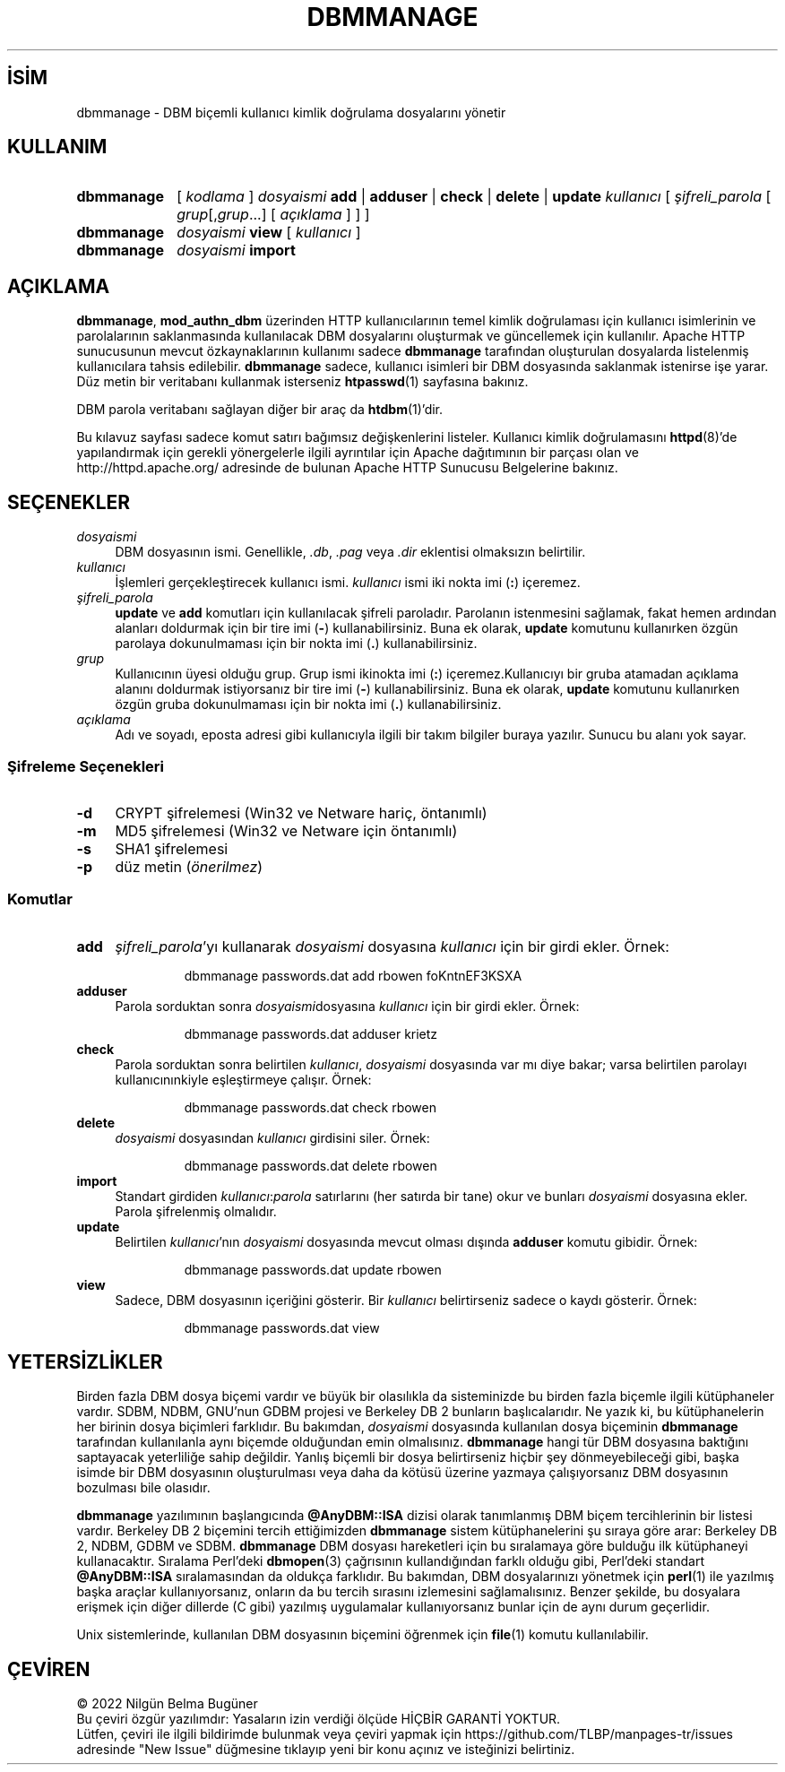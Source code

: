 .ig
 * Bu kılavuz sayfası Türkçe Linux Belgelendirme Projesi (TLBP) tarafından
 * XML belgelerden derlenmiş olup manpages-tr paketinin parçasıdır:
 * https://github.com/TLBP/manpages-tr
 *
 * Özgün Belgenin Lisans ve Telif Hakkı bilgileri:
 *
 * Licensed to the Apache Software Foundation (ASF) under one or more
 * contributor license agreements.  See the NOTICE file distributed with
 * this work for additional information regarding copyright ownership.
 * The ASF licenses this file to You under the Apache License, Version 2.0
 * (the "License"); you may not use this file except in compliance with
 * the License.  You may obtain a copy of the License at
 *
 *     http://www.apache.org/licenses/LICENSE-2.0
 *
 * Unless required by applicable law or agreed to in writing, software
 * distributed under the License is distributed on an "AS IS" BASIS,
 * WITHOUT WARRANTIES OR CONDITIONS OF ANY KIND, either express or implied.
 * See the License for the specific language governing permissions and
 * limitations under the License.
..
.\" Derlenme zamanı: 2022-11-18T11:59:28+03:00
.TH "DBMMANAGE" 1 "28 Şubat 2022" "Apache HTTP Sunucusu 2.4.53" "Kullanıcı Komutları"
.\" Sözcükleri ilgisiz yerlerden bölme (disable hyphenation)
.nh
.\" Sözcükleri yayma, sadece sola yanaştır (disable justification)
.ad l
.PD 0
.SH İSİM
dbmmanage - DBM biçemli kullanıcı kimlik doğrulama dosyalarını yönetir
.sp
.SH KULLANIM
.IP \fBdbmmanage\fR 10
[ \fIkodlama\fR ] \fIdosyaismi\fR \fBadd\fR | \fBadduser\fR | \fBcheck\fR | \fBdelete\fR | \fBupdate\fR \fIkullanıcı\fR [ \fIşifreli_parola\fR [ \fIgrup\fR[,\fIgrup\fR...] [ \fIaçıklama\fR ] ] ]
.IP \fBdbmmanage\fR 10
\fIdosyaismi\fR \fBview\fR [ \fIkullanıcı\fR ]
.IP \fBdbmmanage\fR 10
\fIdosyaismi\fR \fBimport\fR
.sp
.PP
.sp
.SH "AÇIKLAMA"
\fBdbmmanage\fR, \fBmod_authn_dbm\fR üzerinden HTTP kullanıcılarının temel kimlik doğrulaması için kullanıcı isimlerinin ve parolalarının saklanmasında kullanılacak DBM dosyalarını oluşturmak ve güncellemek için kullanılır. Apache HTTP sunucusunun mevcut özkaynaklarının kullanımı sadece \fBdbmmanage\fR tarafından oluşturulan dosyalarda listelenmiş kullanıcılara tahsis edilebilir. \fBdbmmanage\fR sadece, kullanıcı isimleri bir DBM dosyasında saklanmak istenirse işe yarar. Düz metin bir veritabanı kullanmak isterseniz \fBhtpasswd\fR(1) sayfasına bakınız.
.sp
DBM parola veritabanı sağlayan diğer bir araç da \fBhtdbm\fR(1)’dir.
.sp
Bu kılavuz sayfası sadece komut satırı bağımsız değişkenlerini listeler. Kullanıcı kimlik doğrulamasını \fBhttpd\fR(8)’de yapılandırmak için gerekli yönergelerle ilgili ayrıntılar için Apache dağıtımının bir parçası olan ve http://httpd.apache.org/ adresinde de bulunan Apache HTTP Sunucusu Belgelerine bakınız.
.sp
.SH "SEÇENEKLER"
.TP 4
\fIdosyaismi\fR
DBM dosyasının ismi. Genellikle, \fI.db\fR, \fI.pag\fR veya \fI.dir\fR eklentisi olmaksızın belirtilir.
.sp
.TP 4
\fIkullanıcı\fR
İşlemleri gerçekleştirecek kullanıcı ismi. \fIkullanıcı\fR ismi iki nokta imi (\fB:\fR) içeremez.
.sp
.TP 4
\fIşifreli_parola\fR
\fBupdate\fR ve \fBadd\fR komutları için kullanılacak şifreli paroladır. Parolanın istenmesini sağlamak, fakat hemen ardından alanları doldurmak için bir tire imi (\fB-\fR) kullanabilirsiniz. Buna ek olarak, \fBupdate\fR komutunu kullanırken özgün parolaya dokunulmaması için bir nokta imi (\fB.\fR) kullanabilirsiniz.
.sp
.TP 4
\fIgrup\fR
Kullanıcının üyesi olduğu grup. Grup ismi ikinokta imi (\fB:\fR) içeremez.Kullanıcıyı bir gruba atamadan açıklama alanını doldurmak istiyorsanız bir tire imi (\fB-\fR) kullanabilirsiniz. Buna ek olarak, \fBupdate\fR komutunu kullanırken özgün gruba dokunulmaması için bir nokta imi (\fB.\fR) kullanabilirsiniz.
.sp
.TP 4
\fIaçıklama\fR
Adı ve soyadı, eposta adresi gibi kullanıcıyla ilgili bir takım bilgiler buraya yazılır. Sunucu bu alanı yok sayar.
.sp
.PP
.SS "Şifreleme Seçenekleri"
.TP 4
\fB-d\fR
CRYPT şifrelemesi (Win32 ve Netware hariç, öntanımlı)
.sp
.TP 4
\fB-m\fR
MD5 şifrelemesi (Win32 ve Netware için öntanımlı)
.sp
.TP 4
\fB-s\fR
SHA1 şifrelemesi
.sp
.TP 4
\fB-p\fR
düz metin (\fIönerilmez\fR)
.sp
.PP
.sp
.SS "Komutlar"
.TP 4
\fBadd\fR
\fIşifreli_parola\fR’yı kullanarak \fIdosyaismi\fR dosyasına \fIkullanıcı\fR için bir girdi ekler. Örnek:
.sp
.RS 4
.RS 7
.nf
dbmmanage passwords.dat add rbowen foKntnEF3KSXA
.fi
.sp
.RE
.RE
.IP
.sp
.TP 4
\fBadduser\fR
Parola sorduktan sonra \fIdosyaismi\fRdosyasına \fIkullanıcı\fR için bir girdi ekler. Örnek:
.sp
.RS 4
.RS 7
.nf
dbmmanage passwords.dat adduser krietz
.fi
.sp
.RE
.RE
.IP
.sp
.TP 4
\fBcheck\fR
Parola sorduktan sonra belirtilen \fIkullanıcı\fR, \fIdosyaismi\fR dosyasında var mı diye bakar; varsa belirtilen parolayı kullanıcınınkiyle eşleştirmeye çalışır. Örnek:
.sp
.RS 4
.RS 7
.nf
dbmmanage passwords.dat check rbowen
.fi
.sp
.RE
.RE
.IP
.sp
.TP 4
\fBdelete\fR
\fIdosyaismi\fR dosyasından \fIkullanıcı\fR girdisini siler. Örnek:
.sp
.RS 4
.RS 7
.nf
dbmmanage passwords.dat delete rbowen
.fi
.sp
.RE
.RE
.IP
.sp
.TP 4
\fBimport\fR
Standart girdiden \fIkullanıcı\fR:\fIparola\fR satırlarını (her satırda bir tane) okur ve bunları \fIdosyaismi\fR dosyasına ekler. Parola şifrelenmiş olmalıdır.
.sp
.TP 4
\fBupdate\fR
Belirtilen \fIkullanıcı\fR’nın \fIdosyaismi\fR dosyasında mevcut olması dışında \fBadduser\fR komutu gibidir. Örnek:
.sp
.RS 4
.RS 7
.nf
dbmmanage passwords.dat update rbowen
.fi
.sp
.RE
.RE
.IP
.sp
.TP 4
\fBview\fR
Sadece, DBM dosyasının içeriğini gösterir. Bir \fIkullanıcı\fR belirtirseniz sadece o kaydı gösterir. Örnek:
.sp
.RS 4
.RS 7
.nf
dbmmanage passwords.dat view
.fi
.sp
.RE
.RE
.IP
.sp
.PP
.sp
.sp
.SH "YETERSİZLİKLER"
Birden fazla DBM dosya biçemi vardır ve büyük bir olasılıkla da sisteminizde bu birden fazla biçemle ilgili kütüphaneler vardır. SDBM, NDBM, GNU’nun GDBM projesi ve Berkeley DB 2 bunların başlıcalarıdır. Ne yazık ki, bu kütüphanelerin her birinin dosya biçimleri farklıdır. Bu bakımdan, \fIdosyaismi\fR dosyasında kullanılan dosya biçeminin \fBdbmmanage\fR tarafından kullanılanla aynı biçemde olduğundan emin olmalısınız. \fBdbmmanage\fR hangi tür DBM dosyasına baktığını saptayacak yeterliliğe sahip değildir. Yanlış biçemli bir dosya belirtirseniz hiçbir şey dönmeyebileceği gibi, başka isimde bir DBM dosyasının oluşturulması veya daha da kötüsü üzerine yazmaya çalışıyorsanız DBM dosyasının bozulması bile olasıdır.
.sp
\fBdbmmanage\fR yazılımının başlangıcında \fB@AnyDBM::ISA\fR dizisi olarak tanımlanmış DBM biçem tercihlerinin bir listesi vardır. Berkeley DB 2 biçemini tercih ettiğimizden \fBdbmmanage\fR sistem kütüphanelerini şu sıraya göre arar: Berkeley DB 2, NDBM, GDBM ve SDBM. \fBdbmmanage\fR DBM dosyası hareketleri için bu sıralamaya göre bulduğu ilk kütüphaneyi kullanacaktır. Sıralama Perl’deki \fBdbmopen\fR(3) çağrısının kullandığından farklı olduğu gibi, Perl’deki standart \fB@AnyDBM::ISA\fR sıralamasından da oldukça farklıdır. Bu bakımdan, DBM dosyalarınızı yönetmek için \fBperl\fR(1) ile yazılmış başka araçlar kullanıyorsanız, onların da bu tercih sırasını izlemesini sağlamalısınız. Benzer şekilde, bu dosyalara erişmek için diğer dillerde (C gibi) yazılmış uygulamalar kullanıyorsanız bunlar için de aynı durum geçerlidir.
.sp
Unix sistemlerinde, kullanılan DBM dosyasının biçemini öğrenmek için \fBfile\fR(1) komutu kullanılabilir.
.sp
.SH "ÇEVİREN"
© 2022 Nilgün Belma Bugüner
.br
Bu çeviri özgür yazılımdır: Yasaların izin verdiği ölçüde HİÇBİR GARANTİ YOKTUR.
.br
Lütfen, çeviri ile ilgili bildirimde bulunmak veya çeviri yapmak için https://github.com/TLBP/manpages-tr/issues adresinde "New Issue" düğmesine tıklayıp yeni bir konu açınız ve isteğinizi belirtiniz.
.sp
